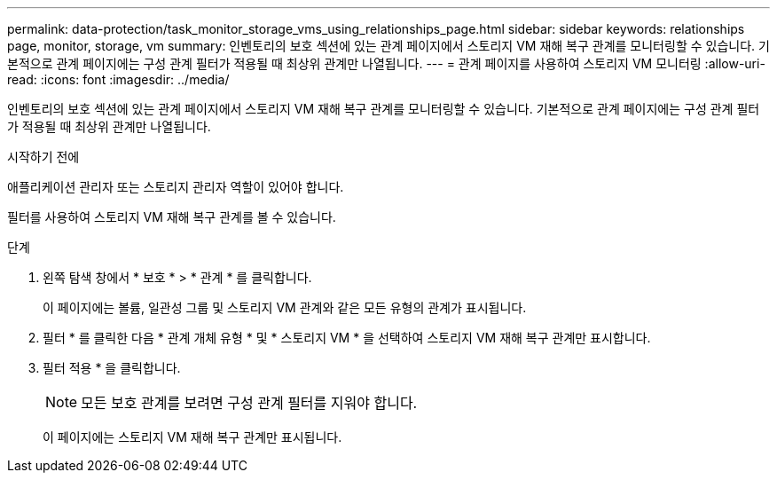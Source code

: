 ---
permalink: data-protection/task_monitor_storage_vms_using_relationships_page.html 
sidebar: sidebar 
keywords: relationships page, monitor, storage, vm 
summary: 인벤토리의 보호 섹션에 있는 관계 페이지에서 스토리지 VM 재해 복구 관계를 모니터링할 수 있습니다. 기본적으로 관계 페이지에는 구성 관계 필터가 적용될 때 최상위 관계만 나열됩니다. 
---
= 관계 페이지를 사용하여 스토리지 VM 모니터링
:allow-uri-read: 
:icons: font
:imagesdir: ../media/


[role="lead"]
인벤토리의 보호 섹션에 있는 관계 페이지에서 스토리지 VM 재해 복구 관계를 모니터링할 수 있습니다. 기본적으로 관계 페이지에는 구성 관계 필터가 적용될 때 최상위 관계만 나열됩니다.

.시작하기 전에
애플리케이션 관리자 또는 스토리지 관리자 역할이 있어야 합니다.

필터를 사용하여 스토리지 VM 재해 복구 관계를 볼 수 있습니다.

.단계
. 왼쪽 탐색 창에서 * 보호 * > * 관계 * 를 클릭합니다.
+
이 페이지에는 볼륨, 일관성 그룹 및 스토리지 VM 관계와 같은 모든 유형의 관계가 표시됩니다.

. 필터 * 를 클릭한 다음 * 관계 개체 유형 * 및 * 스토리지 VM * 을 선택하여 스토리지 VM 재해 복구 관계만 표시합니다.
. 필터 적용 * 을 클릭합니다.
+
[NOTE]
====
모든 보호 관계를 보려면 구성 관계 필터를 지워야 합니다.

====
+
이 페이지에는 스토리지 VM 재해 복구 관계만 표시됩니다.


